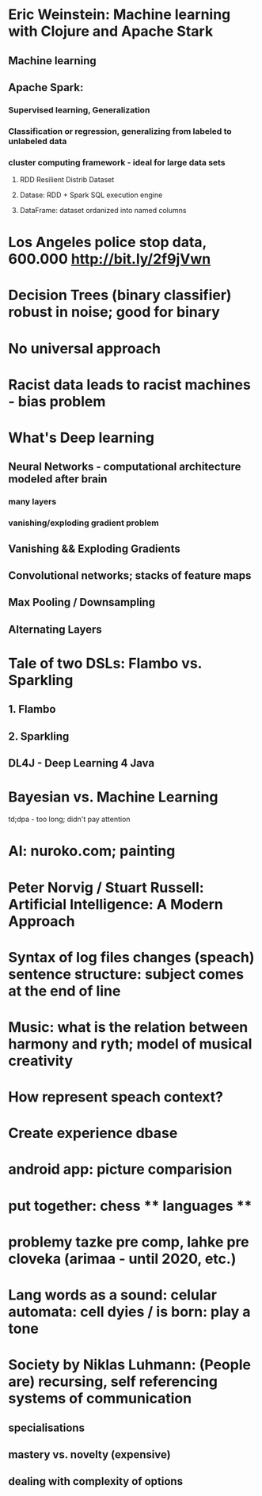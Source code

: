 * Eric Weinstein: Machine learning with Clojure and Apache Stark
** Machine learning
** Apache Spark:
*** Supervised learning, Generalization
*** Classification or regression, generalizing from labeled to unlabeled data
*** cluster computing framework - ideal for large data sets
**** RDD Resilient Distrib Dataset
**** Datase: RDD + Spark SQL execution engine
**** DataFrame: dataset ordanized into named columns

* Los Angeles police stop data, 600.000 http://bit.ly/2f9jVwn
* Decision Trees (binary classifier) robust in noise; good for binary
* No universal approach
* Racist data leads to racist machines - bias problem
* What's Deep learning
** Neural Networks - computational architecture modeled after brain
*** many layers
*** vanishing/exploding gradient problem
** Vanishing && Exploding Gradients
** Convolutional networks; stacks of feature maps
** Max Pooling / Downsampling
** Alternating Layers
* Tale of two DSLs: Flambo vs. Sparkling
** 1. Flambo
** 2. Sparkling
** DL4J - Deep Learning 4 Java

* Bayesian vs. Machine Learning
td;dpa - too long; didn't pay attention

* AI: nuroko.com; painting
* Peter Norvig / Stuart Russell: Artificial Intelligence: A Modern Approach

* Syntax of log files changes (speach) sentence structure: subject comes at the end of line
* Music: what is the relation between harmony and ryth; model of musical creativity
* How represent speach context?
* Create experience dbase
* android app: picture comparision
* put together: chess ** languages **
* problemy tazke pre comp, lahke pre cloveka (arimaa - until 2020, etc.)
* Lang words as a sound: celular automata: cell dyies / is born: play a tone
* Society by Niklas Luhmann: (People are) recursing, self referencing systems of communication
** specialisations
** mastery  vs. novelty (expensive)
** dealing with complexity of options

